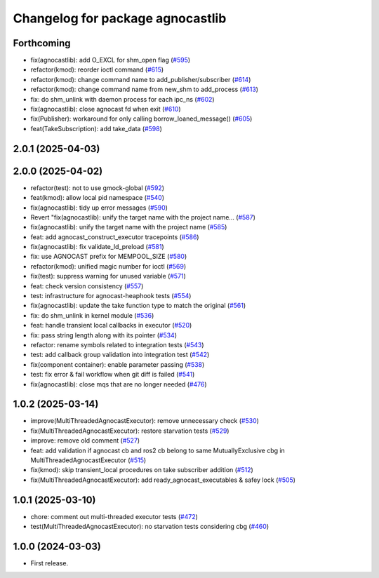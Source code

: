 ^^^^^^^^^^^^^^^^^^^^^^^^^^^^^^^^^^^^^^
Changelog for package agnocastlib
^^^^^^^^^^^^^^^^^^^^^^^^^^^^^^^^^^^^^^

Forthcoming
-----------
* fix(agnocastlib): add O_EXCL for shm_open flag (`#595 <https://github.com/tier4/agnocast/issues/595>`_)
* refactor(kmod): reorder ioctl command (`#615 <https://github.com/tier4/agnocast/issues/615>`_)
* refactor(kmod): change command name to add_publisher/subscriber (`#614 <https://github.com/tier4/agnocast/issues/614>`_)
* refactor(kmod): change command name from new_shm to add_process (`#613 <https://github.com/tier4/agnocast/issues/613>`_)
* fix: do shm_unlink with daemon process for each ipc_ns (`#602 <https://github.com/tier4/agnocast/issues/602>`_)
* fix(agnocastlib): close agnocast fd when exit (`#610 <https://github.com/tier4/agnocast/issues/610>`_)
* fix(Publisher): workaround for only calling borrow_loaned_message() (`#605 <https://github.com/tier4/agnocast/issues/605>`_)
* feat(TakeSubscription): add take_data (`#598 <https://github.com/tier4/agnocast/issues/598>`_)

2.0.1 (2025-04-03)
------------------

2.0.0 (2025-04-02)
------------------
* refactor(test): not to use gmock-global (`#592 <https://github.com/tier4/agnocast/issues/592>`_)
* feat(kmod): allow local pid namespace (`#540 <https://github.com/tier4/agnocast/issues/540>`_)
* fix(agnocastlib): tidy up error messages (`#590 <https://github.com/tier4/agnocast/issues/590>`_)
* Revert "fix(agnocastlib): unify the target name with the project name… (`#587 <https://github.com/tier4/agnocast/issues/587>`_)
* fix(agnocastlib): unify the target name with the project name (`#585 <https://github.com/tier4/agnocast/issues/585>`_)
* feat: add agnocast_construct_executor tracepoints (`#586 <https://github.com/tier4/agnocast/issues/586>`_)
* fix(agnocastlib): fix validate_ld_preload (`#581 <https://github.com/tier4/agnocast/issues/581>`_)
* fix: use AGNOCAST prefix for MEMPOOL_SIZE (`#580 <https://github.com/tier4/agnocast/issues/580>`_)
* refactor(kmod): unified magic number for ioctl (`#569 <https://github.com/tier4/agnocast/issues/569>`_)
* fix(test): suppress warning for unused variable (`#571 <https://github.com/tier4/agnocast/issues/571>`_)
* feat: check version consistency (`#557 <https://github.com/tier4/agnocast/issues/557>`_)
* test: infrastructure for agnocast-heaphook tests (`#554 <https://github.com/tier4/agnocast/issues/554>`_)
* fix(agnocastlib): update the take function type to match the original (`#561 <https://github.com/tier4/agnocast/issues/561>`_)
* fix: do shm_unlink in kernel module (`#536 <https://github.com/tier4/agnocast/issues/536>`_)
* feat: handle transient local callbacks in executor (`#520 <https://github.com/tier4/agnocast/issues/520>`_)
* fix: pass string length along with its pointer (`#534 <https://github.com/tier4/agnocast/issues/534>`_)
* refactor: rename symbols related to integration tests (`#543 <https://github.com/tier4/agnocast/issues/543>`_)
* test: add callback group validation into integration test (`#542 <https://github.com/tier4/agnocast/issues/542>`_)
* fix(component container): enable parameter passing (`#538 <https://github.com/tier4/agnocast/issues/538>`_)
* test: fix error & fail workflow when git diff is failed (`#541 <https://github.com/tier4/agnocast/issues/541>`_)
* fix(agnocastlib): close mqs that are no longer needed (`#476 <https://github.com/tier4/agnocast/issues/476>`_)

1.0.2 (2025-03-14)
------------------
* improve(MultiThreadedAgnocastExecutor): remove unnecessary check (`#530 <https://github.com/tier4/agnocast/issues/530>`_)
* fix(MultiThreadedAgnocastExecutor): restore starvation tests (`#529 <https://github.com/tier4/agnocast/issues/529>`_)
* improve: remove old comment (`#527 <https://github.com/tier4/agnocast/issues/527>`_)
* feat: add validation if agnocast cb and ros2 cb belong to same MutuallyExclusive cbg in MultiThreadedAgnocastExecutor (`#515 <https://github.com/tier4/agnocast/issues/515>`_)
* fix(kmod): skip transient_local procedures on take subscriber addition (`#512 <https://github.com/tier4/agnocast/issues/512>`_)
* fix(MultiThreadedAgnocastExecutor): add ready_agnocast_executables & safey lock (`#505 <https://github.com/tier4/agnocast/issues/505>`_)

1.0.1 (2025-03-10)
------------------
* chore: comment out multi-threaded executor tests (`#472 <https://github.com/tier4/agnocast/issues/472>`_)
* test(MultiThreadedAgnocastExecutor): no starvation tests considering cbg (`#460 <https://github.com/tier4/agnocast/issues/460>`_)

1.0.0 (2024-03-03)
------------------
* First release.
